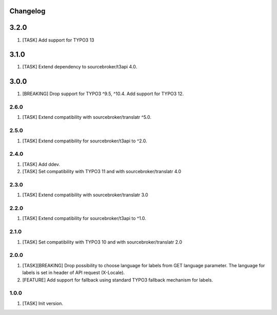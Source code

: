 Changelog
---------

3.2.0
------

1) [TASK] Add support for TYPO3 13

3.1.0
------

1) [TASK] Extend dependency to sourcebroker/t3api 4.0.

3.0.0
------

1) [BREAKING] Drop support for TYPO3 ^9.5, ^10.4. Add support for TYPO3 12.


2.6.0
~~~~~

1) [TASK] Extend compatibility with sourcebroker/translatr ^5.0.

2.5.0
~~~~~

1) [TASK] Extend compatibility for sourcebroker/t3api to ^2.0.


2.4.0
~~~~~

1) [TASK] Add ddev.
2) [TASK] Set compatibility with TYPO3 11 and with sourcebroker/translatr 4.0

2.3.0
~~~~~

1) [TASK] Extend compatibility with sourcebroker/translatr 3.0

2.2.0
~~~~~

1) [TASK] Extend compatibility for sourcebroker/t3api to ^1.0.

2.1.0
~~~~~

1) [TASK] Set compatibility with TYPO3 10 and with sourcebroker/translatr 2.0

2.0.0
~~~~~

1) [TASK][BREAKING] Drop possibility to choose language for labels from GET language parameter. The language for labels is
   set in header of API request (X-Locale).
2) [FEATURE] Add support for fallback using standard TYPO3 fallback mechanism for labels.

1.0.0
~~~~~

1) [TASK] Init version.
